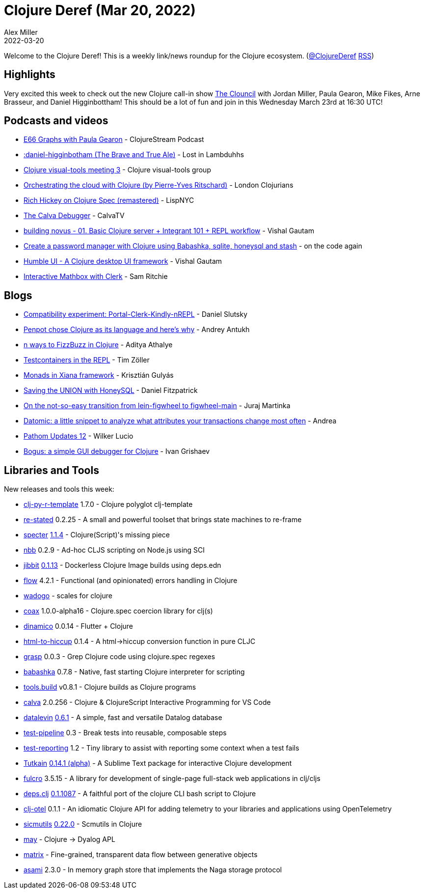 = Clojure Deref (Mar 20, 2022)
Alex Miller
2022-03-20
:jbake-type: post

ifdef::env-github,env-browser[:outfilesuffix: .adoc]

Welcome to the Clojure Deref! This is a weekly link/news roundup for the Clojure ecosystem. (https://twitter.com/ClojureDeref[@ClojureDeref] https://clojure.org/feed.xml[RSS])

== Highlights

Very excited this week to check out the new Clojure call-in show https://theclouncil.com/[The Clouncil] with Jordan Miller, Paula Gearon, Mike Fikes, Arne Brasseur, and Daniel Higginbottham! This should be a lot of fun and join in this Wednesday March 23rd at 16:30 UTC!

== Podcasts and videos

* https://soundcloud.com/clojurestream/graphs-with-paula-gearon[E66 Graphs with Paula Gearon] - ClojureStream Podcast
* https://anchor.fm/lostinlambduhhs/episodes/daniel-higginbotham-The-Brave-and-True-Ale-e1fr6ce[:daniel-higginbotham (The Brave and True Ale)] - Lost in Lambduhhs
* https://www.youtube.com/watch?v=uqKta5i7A9c[Clojure visual-tools meeting 3] - Clojure visual-tools group
* https://www.youtube.com/watch?v=ViLr8AsKgIA[Orchestrating the cloud with Clojure (by Pierre-Yves Ritschard)] - London Clojurians
* https://vimeo.com/689129571[Rich Hickey on Clojure Spec (remastered)] - LispNYC
* https://www.youtube.com/watch?v=d4PGZNNsEjQ[The Calva Debugger] - CalvaTV
* https://www.youtube.com/watch?v=fgOfYyTeBaQ[building novus - 01. Basic Clojure server + Integrant 101 + REPL workflow] - Vishal Gautam
* https://www.youtube.com/watch?v=jm0RXmyjRJ8[Create a password manager with Clojure using Babashka, sqlite, honeysql and stash] - on the code again
* https://www.youtube.com/watch?v=1yCPUrHfmPM[Humble UI - A Clojure desktop UI framework] - Vishal Gautam
* https://www.loom.com/share/06d9d632bf3949d9a257bc5893d71975[Interactive Mathbox with Clerk] - Sam Ritchie

== Blogs

* https://scicloj.github.io/visual-tools-experiments/portal-clerk-kindly-nrepl-1/public/build/#/src/example.clj[Compatibility experiment: Portal-Clerk-Kindly-nREPL] - Daniel Slutsky
* https://blog.kaleidos.net/penpot-chose-clojure-as-its-language-and-here-is-why/[Penpot chose Clojure as its language and here’s why] - Andrey Antukh
* https://www.evalapply.org/posts/n-ways-to-fizzbuzz-in-clojure/[n ways to FizzBuzz in Clojure] - Aditya Athalye
* https://javahippie.net/clojure/2022/03/17/testcontainers-in-the-repl.html[Testcontainers in the REPL] - Tim Zöller
* https://flexiana.com/2022/03/monads-in-xiana-framework[Monads in Xiana framework] - Krisztián Gulyás
* https://dev.to/crinklywrappr/saving-the-union-with-honeysql-4apm[Saving the UNION with HoneySQL] - Daniel Fitzpatrick
* https://curiousprogrammer.net/posts/2022-03-08-figwheel-main-transition[On the not-so-easy transition from lein-figwheel to figwheel-main] - Juraj Martinka
* https://ag91.github.io/blog/2022/03/13/datomic-a-little-snippet-to-analyze-what-attributes-your-transactions-change-most-often/[Datomic: a little snippet to analyze what attributes your transactions change most often] - Andrea
* https://blog.wsscode.com/pathom-updates-12/[Pathom Updates 12] - Wilker Lucio
* https://grishaev.me/en/bogus/[Bogus: a simple GUI debugger for Clojure] - Ivan Grishaev

== Libraries and Tools

New releases and tools this week:

* https://github.com/behrica/clj-py-r-template[clj-py-r-template] 1.7.0 - Clojure polyglot clj-template
* https://github.com/mainej/re-stated[re-stated] 0.2.25 - A small and powerful toolset that brings state machines to re-frame
* https://github.com/redplanetlabs/specter[specter] https://github.com/redplanetlabs/specter/blob/master/CHANGES.md#114[1.1.4] - Clojure(Script)'s missing piece
* https://github.com/babashka/nbb[nbb] 0.2.9 - Ad-hoc CLJS scripting on Node.js using SCI
* https://github.com/atomisthq/jibbit[jibbit] https://github.com/atomisthq/jibbit/blob/main/CHANGELOG.md[0.1.13] - Dockerless Clojure Image builds using deps.edn
* https://github.com/fmnoise/flow[flow] 4.2.1 - Functional (and opinionated) errors handling in Clojure
* https://github.com/scicloj/wadogo[wadogo]  - scales for clojure
* https://github.com/exoscale/coax[coax] 1.0.0-alpha16 - Clojure.spec coercion library for clj(s)
* https://github.com/pfeodrippe/dinamico[dinamico] 0.0.14 - Flutter + Clojure
* https://github.com/green-coder/html-to-hiccup[html-to-hiccup] 0.1.4 - A html->hiccup conversion function in pure CLJC
* https://github.com/borkdude/grasp[grasp] 0.0.3 - Grep Clojure code using clojure.spec regexes
* https://github.com/babashka/babashka[babashka] 0.7.8 - Native, fast starting Clojure interpreter for scripting
* https://github.com/clojure/tools.build[tools.build] v0.8.1 - Clojure builds as Clojure programs
* https://github.com/BetterThanTomorrow/calva[calva] 2.0.256 - Clojure & ClojureScript Interactive Programming for VS Code
* https://github.com/juji-io/datalevin[datalevin] https://github.com/juji-io/datalevin/blob/master/CHANGELOG.md#061[0.6.1] - A simple, fast and versatile Datalog database
* https://github.com/hlship/test-pipeline[test-pipeline] 0.3 - Break tests into reusable, composable steps
* https://github.com/walmartlabs/test-reporting[test-reporting] 1.2 - Tiny library to assist with reporting some context when a test fails
* https://github.com/eerohele/Tutkain[Tutkain] https://github.com/eerohele/Tutkain/blob/master/CHANGELOG.md#0141-alpha---2022-03-14[0.14.1 (alpha)] - A Sublime Text package for interactive Clojure development
* https://github.com/fulcrologic/fulcro[fulcro] 3.5.15 - A library for development of single-page full-stack web applications in clj/cljs
* https://github.com/borkdude/deps.clj[deps.clj] https://github.com/borkdude/deps.clj/releases/tag/v0.1.1087[0.1.1087] - A faithful port of the clojure CLI bash script to Clojure
* https://github.com/steffan-westcott/clj-otel[clj-otel] 0.1.1 - An idiomatic Clojure API for adding telemetry to your libraries and applications using OpenTelemetry
* https://github.com/sicmutils/sicmutils[sicmutils] https://github.com/sicmutils/sicmutils/releases/tag/v0.22.0[0.22.0] - Scmutils in Clojure
* https://github.com/justin2004/may[may]  - Clojure -> Dyalog APL
* https://github.com/kennytilton/matrix[matrix]  - Fine-grained, transparent data flow between generative objects
* https://github.com/quoll/asami[asami] 2.3.0 - In memory graph store that implements the Naga storage protocol